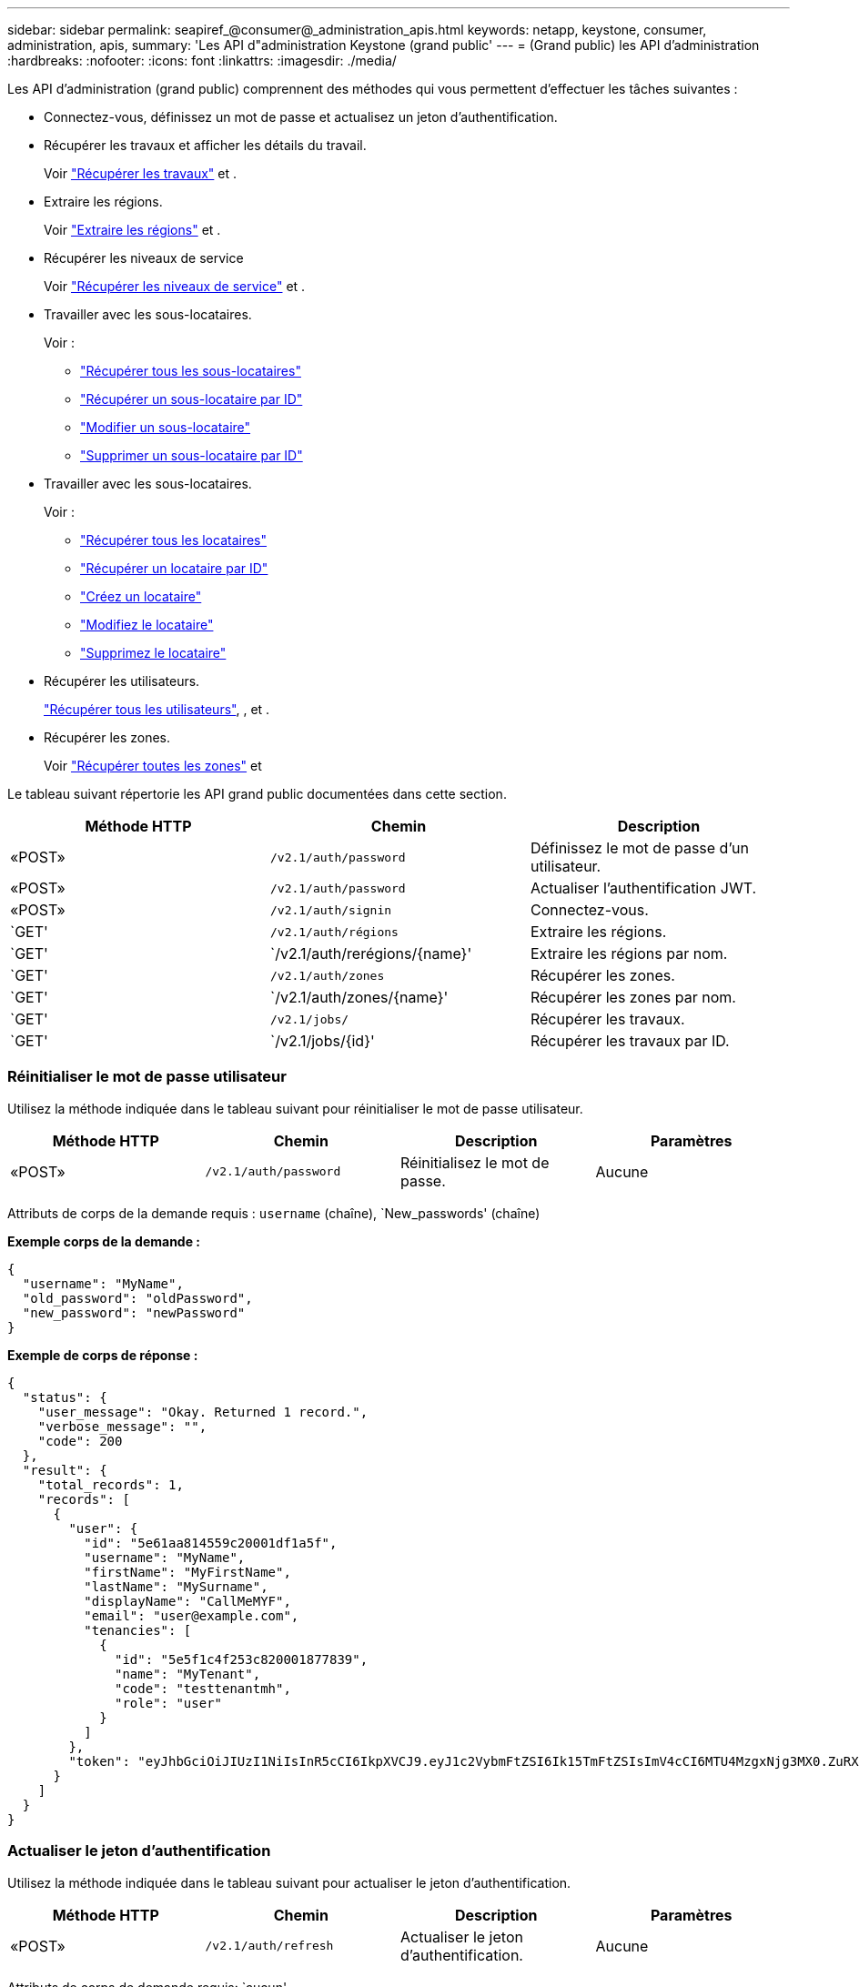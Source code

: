 ---
sidebar: sidebar 
permalink: seapiref_@consumer@_administration_apis.html 
keywords: netapp, keystone, consumer, administration, apis, 
summary: 'Les API d"administration Keystone (grand public' 
---
= (Grand public) les API d'administration
:hardbreaks:
:nofooter: 
:icons: font
:linkattrs: 
:imagesdir: ./media/


[role="lead"]
Les API d'administration (grand public) comprennent des méthodes qui vous permettent d'effectuer les tâches suivantes :

* Connectez-vous, définissez un mot de passe et actualisez un jeton d'authentification.
* Récupérer les travaux et afficher les détails du travail.
+
Voir link:seapiref_jobs.html#retrieve-jobs["Récupérer les travaux"] et .

* Extraire les régions.
+
Voir link:seapiref_regions.html#retrieve-regions["Extraire les régions"] et .

* Récupérer les niveaux de service
+
Voir link:seapiref_service_levels.html#retrieve-service-levels["Récupérer les niveaux de service"] et .

* Travailler avec les sous-locataires.
+
Voir :

+
** link:seapiref_subtenants.html#retrieve-all-subtenants["Récupérer tous les sous-locataires"]
** link:seapiref_subtenants.html#retrieve-a-subtenant-by-id["Récupérer un sous-locataire par ID"]
** link:seapiref_subtenants.html#modify-a-subtenant-by-id["Modifier un sous-locataire"]
** link:seapiref_subtenants.html#delete-a-subtenant-by-id["Supprimer un sous-locataire par ID"]


* Travailler avec les sous-locataires.
+
Voir :

+
** link:seapiref_tenants.html#retrieve-all-tenants["Récupérer tous les locataires"]
** link:seapiref_tenants.html#retrieve-a-tenant-by-id["Récupérer un locataire par ID"]
** link:seapiref_tenants.html#create-a-tenant["Créez un locataire"]
** link:seapiref_tenants.html#modify-the-tenant["Modifiez le locataire"]
** link:seapiref_tenants.html#delete-the-tenant["Supprimez le locataire"]


* Récupérer les utilisateurs.
+
link:seapiref_users.html#retrieve-all-users["Récupérer tous les utilisateurs"], , et .

* Récupérer les zones.
+
Voir link:seapiref_zones.html#retrieve-all-zones["Récupérer toutes les zones"] et 



Le tableau suivant répertorie les API grand public documentées dans cette section.

|===
| Méthode HTTP | Chemin | Description 


| «POST» | `/v2.1/auth/password` | Définissez le mot de passe d'un utilisateur. 


| «POST» | `/v2.1/auth/password` | Actualiser l'authentification JWT. 


| «POST» | `/v2.1/auth/signin` | Connectez-vous. 


| `GET' | `/v2.1/auth/régions` | Extraire les régions. 


| `GET' | `/v2.1/auth/rerégions/{name}' | Extraire les régions par nom. 


| `GET' | `/v2.1/auth/zones` | Récupérer les zones. 


| `GET' | `/v2.1/auth/zones/{name}' | Récupérer les zones par nom. 


| `GET' | `/v2.1/jobs/` | Récupérer les travaux. 


| `GET' | `/v2.1/jobs/{id}' | Récupérer les travaux par ID. 
|===


=== Réinitialiser le mot de passe utilisateur

Utilisez la méthode indiquée dans le tableau suivant pour réinitialiser le mot de passe utilisateur.

|===
| Méthode HTTP | Chemin | Description | Paramètres 


| «POST» | `/v2.1/auth/password` | Réinitialisez le mot de passe. | Aucune 
|===
Attributs de corps de la demande requis : `username` (chaîne), `New_passwords' (chaîne)

*Exemple corps de la demande :*

....
{
  "username": "MyName",
  "old_password": "oldPassword",
  "new_password": "newPassword"
}
....
*Exemple de corps de réponse :*

....
{
  "status": {
    "user_message": "Okay. Returned 1 record.",
    "verbose_message": "",
    "code": 200
  },
  "result": {
    "total_records": 1,
    "records": [
      {
        "user": {
          "id": "5e61aa814559c20001df1a5f",
          "username": "MyName",
          "firstName": "MyFirstName",
          "lastName": "MySurname",
          "displayName": "CallMeMYF",
          "email": "user@example.com",
          "tenancies": [
            {
              "id": "5e5f1c4f253c820001877839",
              "name": "MyTenant",
              "code": "testtenantmh",
              "role": "user"
            }
          ]
        },
        "token": "eyJhbGciOiJIUzI1NiIsInR5cCI6IkpXVCJ9.eyJ1c2VybmFtZSI6Ik15TmFtZSIsImV4cCI6MTU4MzgxNjg3MX0.ZuRXjDPVtc2pH-e9wqgmszVKCBYS2PLqux2YwQ5uoAM"
      }
    ]
  }
}
....


=== Actualiser le jeton d'authentification

Utilisez la méthode indiquée dans le tableau suivant pour actualiser le jeton d'authentification.

|===
| Méthode HTTP | Chemin | Description | Paramètres 


| «POST» | `/v2.1/auth/refresh` | Actualiser le jeton d'authentification. | Aucune 
|===
Attributs de corps de demande requis: `aucun'

*Exemple corps de la demande :*

....
none
....
*Exemple de corps de réponse :*

....
{
  "status": {
    "user_message": "Okay. Returned 1 record.",
    "verbose_message": "",
    "code": 200
  },
  "result": {
    "total_records": 1,
    "records": [
      {
        "user": {
          "id": "5d914547869caefed0f3a00c",
          "username": "myusername",
          "firstName": "myfirstname",
          "lastName": "",
          "displayName": "Myfirstname Mysurname",
          "email": "",
          "tenancies": [
            {
              "id": "5d914499869caefed0f39eee",
              "name": "MyOrg",
              "code": "myorg",
              "role": "admin"
            },
            {
              "id": "5d9417aa869caefed0f7b4f9",
              "name": "ABCsafe",
              "code": "abcsafe",
              "role": "admin"
            }
          ]
        },
        "token": "eyJhbGciOiJIUzI1NiIsInR5cCI6IkpXVCJ9.eyJ1c2VybmFtZSI6ImVsbGlvdCIsImV4cCI6MTU4MzgxNzA2N30.FdKD3QhPoNdWdbMfZ0bzCMTHluIt6HNP311F482K9AY"
      }
    ]
  }
}
....


=== Connectez-vous

Utilisez la méthode indiquée dans le tableau suivant pour vous connecter.

|===
| Méthode HTTP | Chemin | Description | Paramètres 


| «POST» | `/v2.1/auth/signin` | Connectez-vous en tant qu'utilisateur. | Aucune 
|===
Attributs de corps de la demande requis : `username` (chaîne), `New_passwords' (chaîne)

*Exemple corps de la demande :*

....
{
  "username": "MyName",
  "password": "newPassword"
}
....
*Exemple de corps de réponse :*

....
{
  "status": {
    "user_message": "Authentication succeeeded.",
    "verbose_message": "",
    "code": 200
  },
  "result": {
    "total_records": 1,
    "records": [
      {
        "user": {
          "id": "5e61aa814559c20001df1a5f",
          "username": "MyName",
          "firstName": "MyFirstName",
          "lastName": "MySurname",
          "displayName": "CallMeMYF",
          "email": "user@example.com",
          "tenancies": [
            {
              "id": "5e5f1c4f253c820001877839",
              "name": "MyTenant",
              "code": "testtenantmh",
              "role": "user"
            }
          ]
        },
        "token": "eyJhbGciOiJIUzI1NiIsInR5cCI6IkpXVCJ9.eyJ1c2VybmFtZSI6Ik15TmFtZSIsImV4cCI6MTU4MzgxNzQwMH0._u_UyYrzg_RewF-9ClIGoKQhfZYWrixZYBrsj1kh1hI"
      }
    ]
  }
}
....